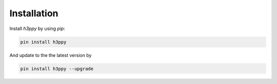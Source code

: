 .. _Installation:

Installation
************

Install `h3ppy` by using `pip`:

.. code-block:: shell

    pin install h3ppy

And update to the the latest version by

.. code-block:: shell

    pin install h3ppy --upgrade


